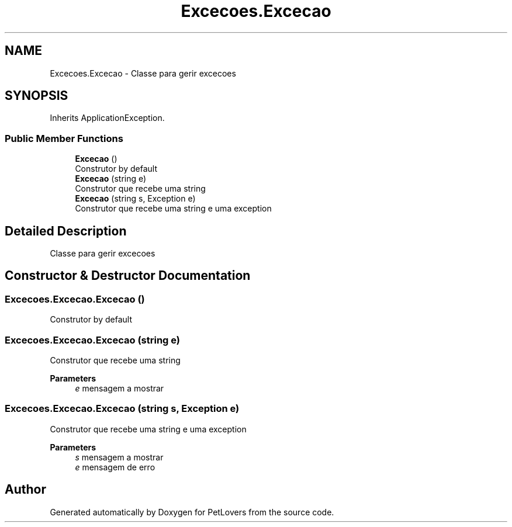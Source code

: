 .TH "Excecoes.Excecao" 3 "Thu Jun 11 2020" "PetLovers" \" -*- nroff -*-
.ad l
.nh
.SH NAME
Excecoes.Excecao \- Classe para gerir excecoes  

.SH SYNOPSIS
.br
.PP
.PP
Inherits ApplicationException\&.
.SS "Public Member Functions"

.in +1c
.ti -1c
.RI "\fBExcecao\fP ()"
.br
.RI "Construtor by default "
.ti -1c
.RI "\fBExcecao\fP (string e)"
.br
.RI "Construtor que recebe uma string "
.ti -1c
.RI "\fBExcecao\fP (string s, Exception e)"
.br
.RI "Construtor que recebe uma string e uma exception "
.in -1c
.SH "Detailed Description"
.PP 
Classe para gerir excecoes 


.SH "Constructor & Destructor Documentation"
.PP 
.SS "Excecoes\&.Excecao\&.Excecao ()"

.PP
Construtor by default 
.SS "Excecoes\&.Excecao\&.Excecao (string e)"

.PP
Construtor que recebe uma string 
.PP
\fBParameters\fP
.RS 4
\fIe\fP mensagem a mostrar
.RE
.PP

.SS "Excecoes\&.Excecao\&.Excecao (string s, Exception e)"

.PP
Construtor que recebe uma string e uma exception 
.PP
\fBParameters\fP
.RS 4
\fIs\fP mensagem a mostrar
.br
\fIe\fP mensagem de erro
.RE
.PP


.SH "Author"
.PP 
Generated automatically by Doxygen for PetLovers from the source code\&.
